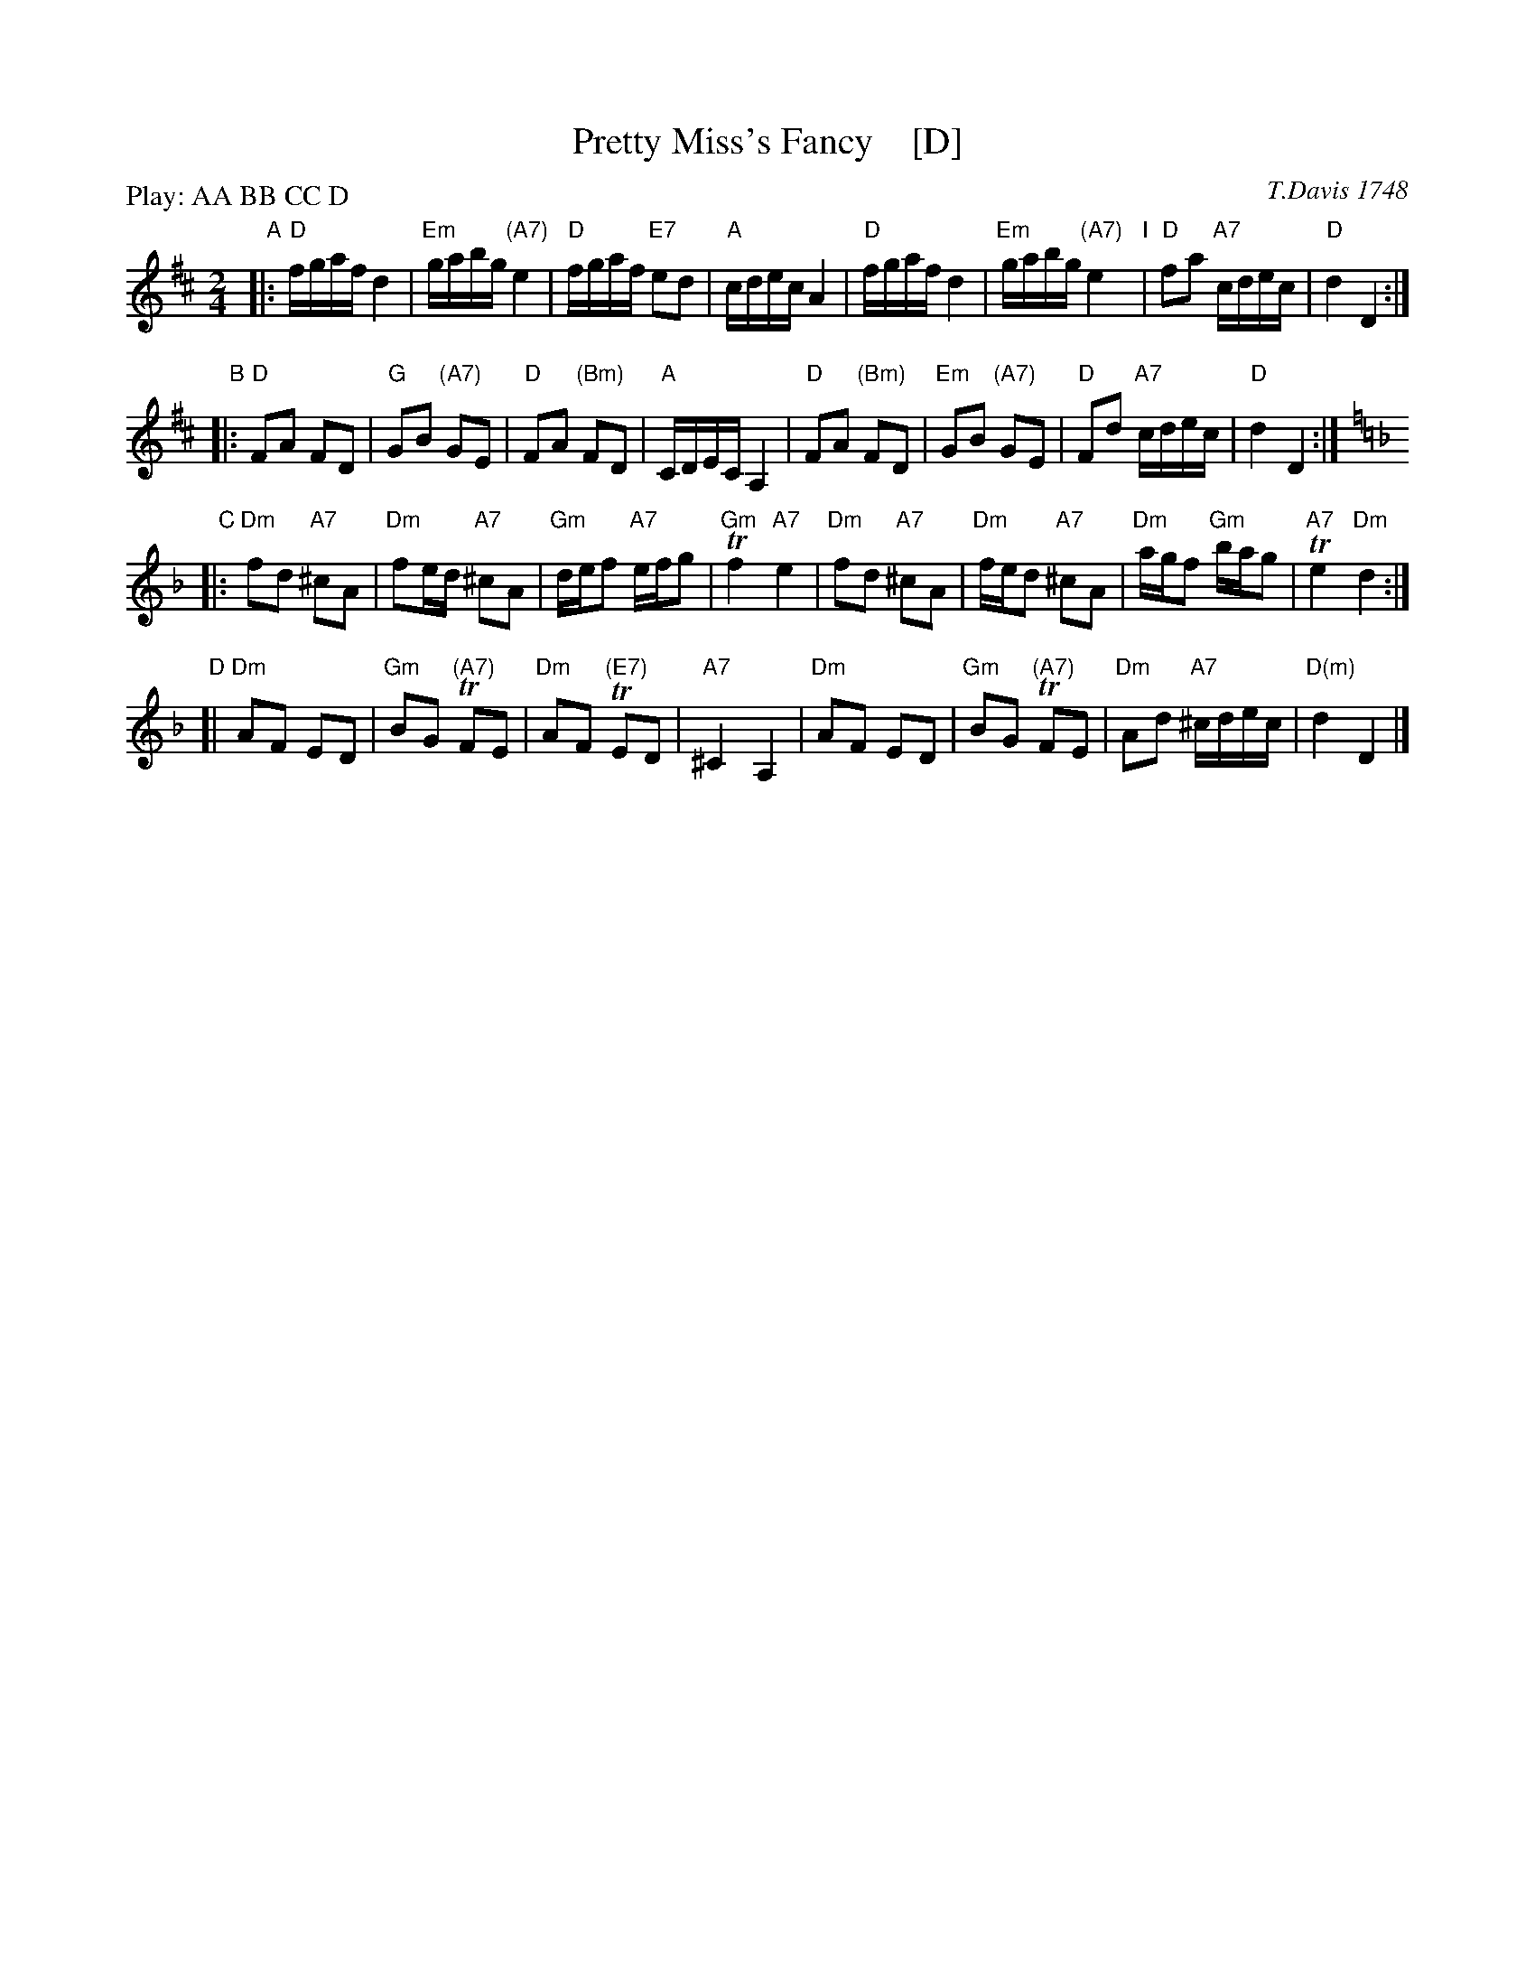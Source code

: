 X: 22
T: Pretty Miss's Fancy    [D]
O: T.Davis 1748
%R: reel
B: T. Davis "24 Country Dances for the Year 1748"
S: http://imslp.org/wiki/24_Country_Dances_for_the_Year_1748_(Davis,_T.) 2013-11-30
Z: 2013 John Chambers <jc:trillian.mit.edu>
M: 2/4
L: 1/16
P: Play: AA BB CC D
K: D
% - - - - - - - - - - - - - - - - - - - - - - - - -
"A"|:\
"D"fgaf d4 | "Em"gabg "(A7)"e4 | "D"fgaf "E7"e2d2 | "A"cdec A4 |\
"D"fgaf d4 | "Em"gabg "(A7)"e4 "I"| "D"f2a2 "A7"cdec | "D"d4 D4 :|
"B"|:\
"D"F2A2 F2D2 | "G"G2B2 "(A7)"G2E2 | "D"F2A2 "(Bm)"F2D2 | "A"CDEC A,4 |\
"D"F2A2 "(Bm)"F2D2 | "Em"G2B2 "(A7)"G2E2 | "D"F2d2 "A7"cdec | "D"d4 D4 :|
K: Dm
"C"|:\
"Dm"f2d2 "A7"^c2A2 | "Dm"f2ed "A7"^c2A2 | "Gm"def2 "A7"efg2 | "Gm"Tf4 "A7"e4 |\
"Dm"f2d2 "A7"^c2A2 | "Dm"fed2 "A7"^c2A2 | "Dm"agf2 "Gm"bag2 | "A7"Te4 "Dm"d4 :|
"D"[|\
"Dm"A2F2 E2D2 | "Gm"B2G2 "(A7)"TF2E2 | "Dm"A2F2 "(E7)"TE2D2 | "A7"^C4 A,4 |\
"Dm"A2F2 E2D2 | "Gm"B2G2 "(A7)"TF2E2 | "Dm"A2d2 "A7"^cdec | "D(m)"d4 D4 |]
% - - - - - - - - - - - - - - - - - - - - - - - - -
